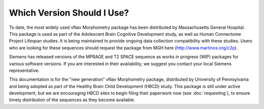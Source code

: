 ===========================
Which Version Should I Use?
===========================

To date, the most widely used vNav Morphometry package has been distributed by Massachusetts General Hospital. This package is used as part of the Adolescent Brain Cognitive Development study, as well as Human Connectome Project Lifespan studies. It is being maintained to provide ongoing data collection compatibility with these studies. Users who are looking for these sequences should request the package from MGH here (http://www.martinos.org/c2p).

Siemens has released versions of the MPRAGE and T2 SPACE sequence as works in progress (WIP) packages for various software versions. If you are interested in their availability, we suggest you contact your local Siemens representative.

This documentation is for the "new generation" vNav Morphometry package, distributed by University of Pennsylvania and being adopted as part of the Healthy Brain Child Development (HBCD) study. This package is still under active development, but we are encouraging HBCD sites to begin filing their paperwork now (see :doc:`requesting`), to ensure timely distribution of the sequences as they become available.
